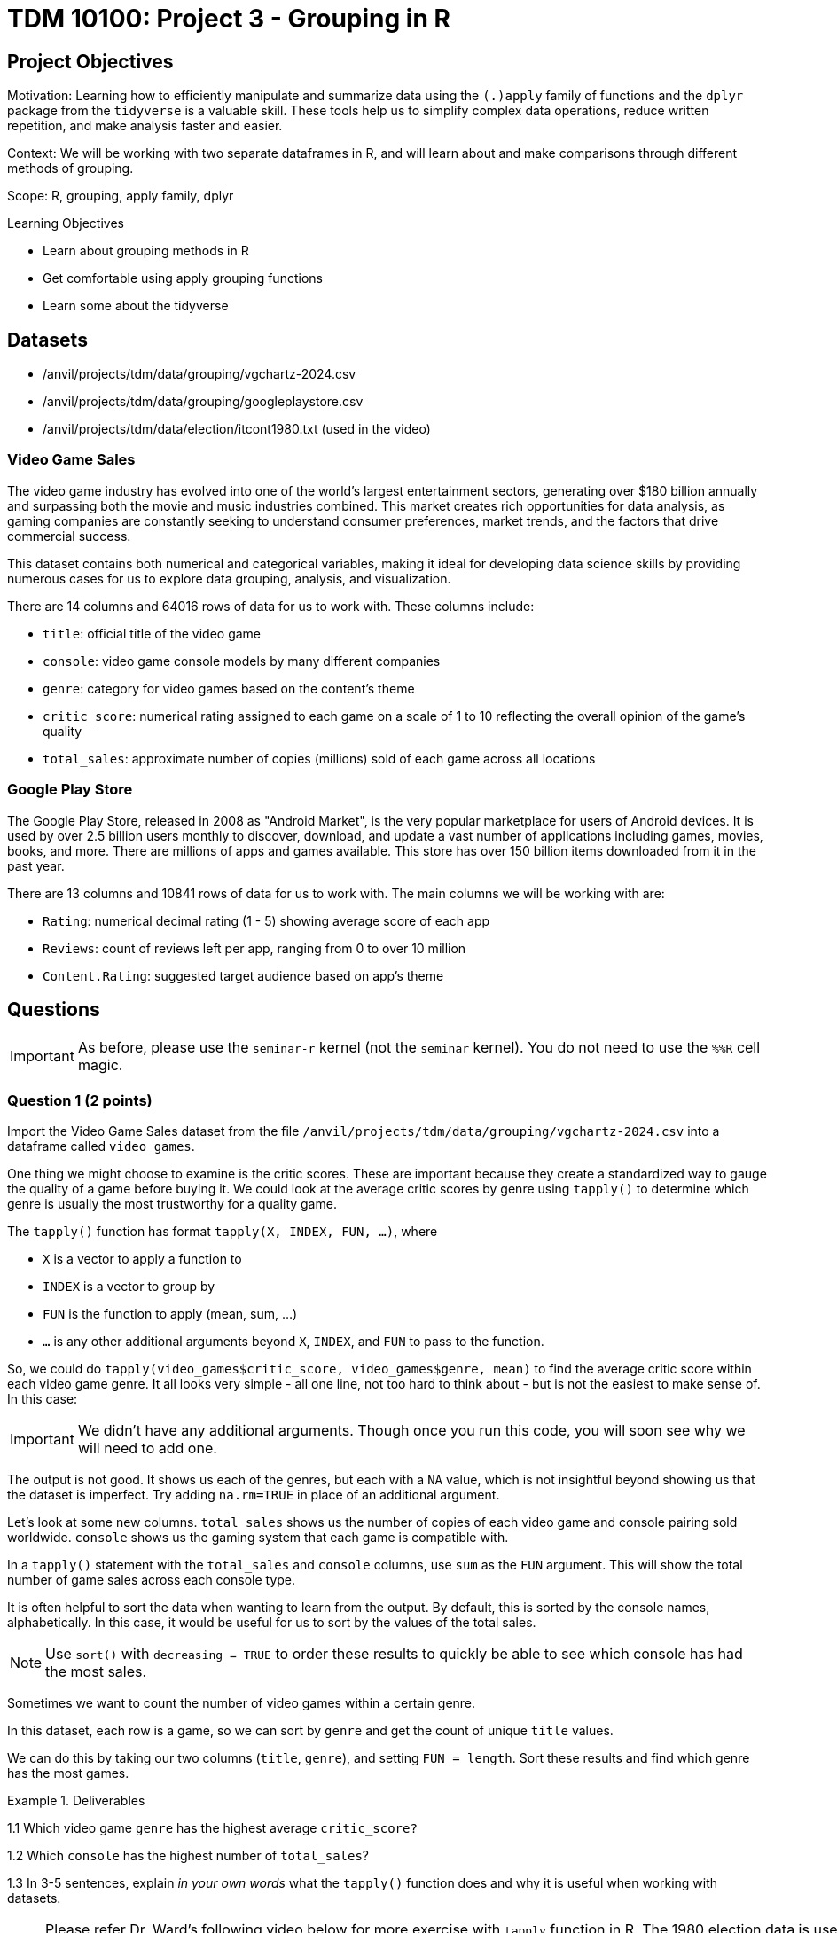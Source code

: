 = TDM 10100: Project 3 - Grouping in R

== Project Objectives

Motivation: Learning how to efficiently manipulate and summarize data using the `(.)apply` family of functions and the `dplyr` package from the `tidyverse` is a valuable skill. These tools help us to simplify complex data operations, reduce written repetition, and make analysis faster and easier.

Context: We will be working with two separate dataframes in R, and will learn about and make comparisons through different methods of grouping.

Scope: R, grouping, apply family, dplyr

.Learning Objectives
****
- Learn about grouping methods in R
- Get comfortable using apply grouping functions
- Learn some about the tidyverse 
****  

== Datasets
- /anvil/projects/tdm/data/grouping/vgchartz-2024.csv
- /anvil/projects/tdm/data/grouping/googleplaystore.csv
- /anvil/projects/tdm/data/election/itcont1980.txt (used in the video)


### Video Game Sales
The video game industry has evolved into one of the world's largest entertainment sectors, generating over $180 billion annually and surpassing both the movie and music industries combined. This market creates rich opportunities for data analysis, as gaming companies are constantly seeking to understand consumer preferences, market trends, and the factors that drive commercial success.
 
This dataset contains both numerical and categorical variables, making it ideal for developing data science skills by providing numerous cases for us to explore data grouping, analysis, and visualization. 

There are 14 columns and 64016 rows of data for us to work with. These columns include: 

- `title`: official title of the video game
- `console`: video game console models by many different companies
- `genre`: category for video games based on the content's theme
- `critic_score`: numerical rating assigned to each game on a scale of 1 to 10 reflecting the overall opinion of the game's quality
- `total_sales`: approximate number of copies (millions) sold of each game across all locations

### Google Play Store
The Google Play Store, released in 2008 as "Android Market", is the very popular marketplace for users of Android devices. It is used by over 2.5 billion users monthly to discover, download, and update a vast number of applications including games, movies, books, and more. There are millions of apps and games available. This store has over 150 billion items downloaded from it in the past year. 

There are 13 columns and 10841 rows of data for us to work with. The main columns we will be working with are: 

- `Rating`: numerical decimal rating (1 - 5) showing average score of each app
- `Reviews`: count of reviews left per app, ranging from 0 to over 10 million
- `Content.Rating`: suggested target audience based on app's theme

== Questions

[IMPORTANT]
====
As before, please use the `seminar-r` kernel (not the `seminar` kernel).  You do not need to use the `%%R` cell magic.
====

=== Question 1 (2 points)
Import the Video Game Sales dataset from the file `/anvil/projects/tdm/data/grouping/vgchartz-2024.csv` into a dataframe called `video_games`.

One thing we might choose to examine is the critic scores. These are important because they create a standardized way to gauge the quality of a game before buying it. We could look at the average critic scores by genre using `tapply()` to determine which genre is usually the most trustworthy for a quality game. 

The `tapply()` function has format `tapply(X, INDEX, FUN, ...)`, where 

- `X` is a vector to apply a function to
- `INDEX` is a vector to group by
- `FUN` is the function to apply (mean, sum, ...)
- `...` is any other additional arguments beyond `X`, `INDEX`, and `FUN` to pass to the function.

So, we could do `tapply(video_games$critic_score, video_games$genre, mean)` to find the average critic score within each video game genre. It all looks very simple - all one line, not too hard to think about - but is not the easiest to make sense of. In this case: 

[IMPORTANT]
====
We didn't have any additional arguments. Though once you run this code, you will soon see why we will need to add one.
====

The output is not good. It shows us each of the genres, but each with a `NA` value, which is not insightful beyond showing us that the dataset is imperfect. Try adding `na.rm=TRUE` in place of an additional argument. 

Let's look at some new columns. `total_sales` shows us the number of copies of each video game and console pairing sold worldwide. `console` shows us the gaming system that each game is compatible with.

In a `tapply()` statement with the `total_sales` and `console` columns, use `sum` as the `FUN` argument. This will show the total number of game sales across each console type. 

It is often helpful to sort the data when wanting to learn from the output. By default, this is sorted by the console names, alphabetically. In this case, it would be useful for us to sort by the values of the total sales. 

[NOTE]
====
Use `sort()` with `decreasing = TRUE` to order these results to quickly be able to see which console has had the most sales. 
====

Sometimes we want to count the number of video games within a certain genre.

In this dataset, each row is a game, so we can sort by `genre` and get the count of unique `title` values.

We can do this by taking our two columns (`title`, `genre`), and setting `FUN = length`. Sort these results and find which genre has the most games. 

.Deliverables
====
1.1 Which video game `genre` has the highest average `critic_score?`

1.2  Which `console` has the highest number of `total_sales`? 

1.3  In 3-5 sentences, explain _in your own words_ what the `tapply()` function does and why it is useful when working with datasets. 
====

[NOTE]
====
Please refer Dr. Ward's following video below for more exercise with `tapply` function in R. The 1980 election data is used in this video, and the `tapply` function is used to find the amount of money donated in each state.

This is the code to read the data:

[source, R]
----
library(data.table)
myDF <- fread("/anvil/projects/tdm/data/election/itcont1980.txt", quote="")
names(myDF) <- c("CMTE_ID", "AMNDT_IND", "RPT_TP", "TRANSACTION_PGI", "IMAGE_NUM", "TRANSACTION_TP", "ENTITY_TP", "NAME", "CITY", "STATE", "ZIP_CODE", "EMPLOYER", "OCCUPATION", "TRANSACTION_DT", "TRANSACTION_AMT", "OTHER_ID", "TRAN_ID", "FILE_NUM", "MEMO_CD", "MEMO_TEXT", "SUB_ID")
----

Let's take the money for the donations (in the `TRANSACTION_AMT` column), group the data according to the state (in the `STATE` column), and sum up the donation amounts:

`tapply(myDF$TRANSACTION_AMT, myDF$STATE, sum)`

++++
<iframe id="kaltura_player" src="https://cdnapisec.kaltura.com/p/983291/sp/98329100/embedIframeJs/uiconf_id/29134031/partner_id/983291?iframeembed=true&playerId=kaltura_player&entry_id=1_jcs0vwzq&flashvars[streamerType]=auto&amp;flashvars[localizationCode]=en&amp;flashvars[leadWithHTML5]=true&amp;flashvars[sideBarContainer.plugin]=true&amp;flashvars[sideBarContainer.position]=left&amp;flashvars[sideBarContainer.clickToClose]=true&amp;flashvars[chapters.plugin]=true&amp;flashvars[chapters.layout]=vertical&amp;flashvars[chapters.thumbnailRotator]=false&amp;flashvars[streamSelector.plugin]=true&amp;flashvars[EmbedPlayer.SpinnerTarget]=videoHolder&amp;flashvars[dualScreen.plugin]=true&amp;flashvars[Kaltura.addCrossoriginToIframe]=true&amp;&wid=1_aheik41m" allowfullscreen webkitallowfullscreen mozAllowFullScreen allow="autoplay *; fullscreen *; encrypted-media *" sandbox="allow-downloads allow-forms allow-same-origin allow-scripts allow-top-navigation allow-pointer-lock allow-popups allow-modals allow-orientation-lock allow-popups-to-escape-sandbox allow-presentation allow-top-navigation-by-user-activation" frameborder="0" title="TDM 10100 Project 13 Question 1"></iframe>
++++

====

=== Question 2 (2 points)
In 1.1, we found the average critic score sorted by genre by running `tapply(video_games$critic_score, video_games$genre, mean, na.rm=TRUE)`. While R's apply family of functions is really great for grouping data, it can get hard to read very quickly.

Sometimes it is useful to have another set of tools we can use for data analysis:

`dplyr` is an R package that is useful when you want to easily work with dataframes. It is a part of the `tidyverse`, a collection of packages that focus on making data analysis simpler and more readable. It provides clear, readable, and efficient tools for common data tasks like:

- Sorting data
- Summarizing groups
- Creating new columns
- Filtering rows

We start by loading the `dplyr` library: +
[source,R]
----
library(dplyr)
----

The first step when using `dplyr` is to define what data we are working with. We will put `video_games` in a clean cell, followed by our piping `%>%`, such as

[source,R]
----
video_games %>% 
    the rest of your code...
----


[WARNING]
====
In `dplyr`, the `%>%` (pipe) operator is used to chain together multiple functions. It should typically be placed at the end of a line to indicate that the next function will continue processing the output.
====

Then, Group the video game data by the `genre` column.

[source,R]
----
video_games %>%
  group_by(genre) 
----


[NOTE]
====
Any lines following that first line where the dataframe was declared are usually begun after a tabulated indentation. This helps us to understand that all of these manipulating functions are working within the same base dataframe (and are going into the same variable definition (when applicable)).
====

If we ran this code in its current state, the system would try to print out every single line of the dataset, and it would look the same as it did originally. Why? The data has been grouped at this point, so R knows the data is split into groups, but no calculations have been done yet. 

Now we want to get back to the `critic_scores` we were sorting into the `genre` groups in question 1.1. Our next task is to summarize the data. We want to find the average `critic_score` by `genre`, so now we want to calculate those average scores, and display the output sorted by `genre`. 

[HINT]
====
Learn about `summarize()` https://www.r-bloggers.com/2022/06/how-to-group-and-summarize-data-in-r/[here]. Assign the average `critic_score` (removing NAs) to a new variable called `avg_critic_score`.
====

[source,R]
----
video_games %>%
  group_by(genre) %>%
  summarize(YOUR CODE COMES HERE))
----

What will this look like when we run it all together? We will see two columns, `genre`, and `avg_critic_score`. There are twenty genres, so there will be twenty rows. Each row of `avg_critic_score` will be the average critic score for the corresponding genre. 

We can see that the output is sorted by the alphabetically-ordered `genre` column. What if we wanted to sort by the score values?

.Deliverables
====
2.1 Table displaying average `critic_scores` grouped by `genre` using dplyr +
2.2 Some key differences you have noticed so far between `tapply()` and `dplyr`. (At least 2 examples) +
2.3 Which method (`tapply()` or `dplyr`) do you prefer so far? Why? (2-3 sentences)
====

=== Question 3 (2 points)
Before, we found the average counts. We are now going to look at finding the sums of values when grouping data. This is useful when we want to find which video game console has the most total game sales, or how many unique titles total there are per genre.

We now have just a little practice using `group_by()` and `summarize()` from the `dplyr` library. These are still very new topics to us.

To start, let's create a copy of the code we just made in Question 2. BUT we will now group by the `console` column, and we will summarize these groups using `sum()` (in place of `mean()`) on the `total_sales` column. DO NOT run this new code just yet. We will first save it as the variable `console_sales`, and then print just the first few lines to see what the data looks like. to save your output to an object, you can use assign sign as follows:

[source,R]
----
console_sales <- video_games %>%
  group_by(console) %>%
  THE REST OF THE CODE COMES HERE
----

This grouping shows us the total number of video game sales across each console type. But the results are not sorted. What if we wanted to easily find the console with the most sales? +
We can use `arrange()`: 

`arrange()` is a function used to sort rows in a dataframe based on the values in one or more columns. By default, this will give results in ascending order (lowest to highest) based on the values in the column we're sorting.  

[NOTE]
====
We will want to see which consoles had high or low sales. If we want to easily access the highest values, we could look at the `tail()`, or we could use `desc()` to sort in descending order, and look at the `head()` of this output. DO NOT print everything out. Make sure to just view a few rows at a time (use `n=20` to get a good sized list of these results). This will be enough to get an understanding of what consoles seem to have a lot of video game sales versus those that don't. 
====

What if we wanted to find how many video games are in each genre in this dataset? Each row in the dataset represents one video game. But there isn't a dedicated column that counts the games that we can pair with the `genre` column to do this grouping. This is OK.

There is a function in `dplyr` called `n()` that counts how many rows fall into each group defined by `group_by()`. It is very useful for when we want to get the counts of the occurrences of values within a group. 

Using `group_by()`, `summarize()`, `arrange()`, and `n()` from dplyr, we will find the count of how many games have been made in each genre. 
The first instinct here may be to run something like:

[source,R]
----
genre_title_counts <- video_games %>% \
    group_by(genre) %>%\
    summarize(total_titles = sum(title, na.rm=TRUE)) %>%\
    arrange(desc(total_titles)) 

head(genre_title_counts)
----
...Coding it so we will group by genre, get the sum of the titles, and arrange these results to show which title had the highest sum. 
    
BUT this will not work! Why? The `title` column is made of text values, and `sum()` only works with numeric data. You can't add the names of games together like numbers! 

### What actually works
We will need to replace what `total_titles` is equal to. Try using `n()`. +
[HINT]
====
Read about using `n()` https://www.statology.org/n-function-in-r/[here]. 
====
Our end code will read like: 

- Group by genre
- Use `n()` to count how many rows (games) are in each group
- `arrange(desc(...))` to sort the groups from most to least rows

.Deliverables
====
3.1 Which console had the most total sales? +
3.2 Which genre had the least title counts? +
3.3 Create another summarized grouping between two columns. 
====

=== Question 4 (2 points)
We are going to be calculating the values of each `Rating` divided by the `Reviews` for each video game. This will help to normalize the scoring values by combining popularity with quality, which allows us to compare each video game fairly, regardless of number of reviews.

Read in the Google Play Store dataset: `/anvil/projects/tdm/data/grouping/googleplaystore.csv` into a dataframe called `app_store`.

To start, checkout the `Rating` and `Reviews` columns of `app_store`. Each app in the Google Play Store has a rating (0-5). This is not the best way to judge an app’s quality, since:

-   Apps with high ratings but few reviews have a larger value,
-   Apps with many reviews and even the same rating will have a smaller value.

Finding the rating per review will help us detect under-reviewed apps that have high ratings but a lower vote count. Ideally, we would use these two columns (`Rating` and `Reviews`) to find out how each app was rated by each review it got.

### Cleaning the data
This calculation of rating-per-review that we want to make is numerical, but looking at the classes of these columns shows that the `Reviews` column is full of character data rather than numeric values.

We can’t go through and look at each unique value in the `Reviews` column because there are hundreds of different values, and getting a table output of this would not be good. In an ideal world, this column would be numeric and contain only 0-9 characters. But real-world data is always messy. It is extremely likely that this column contains values like "1,234", "Free", or NA values, with the "," and letter characters that cannot be easily converted. We do not know for sure what is causing the issue.

[NOTE]
====
There is a function in R called `gsub` that is used for replacement operations. The function takes an input and substitutes it against any specified values. Here, we will use it to replace any “,” (commas) with “” (nothing) in the `Reviews` column.
====

Save the `gsub` function as a new column `Clean_Reviews`. It should be a copy of the `Reviews` column, minus any commas.

We still have yet to change the class of the review data. Use `as.numeric` to convert every entry in the `Clean_Reviews` column to numeric data. There is a warning about NAs being introduced by coercion. Why didn’t this cleaning work? It did. The column now contains numeric data when we check the class. But there is still something causing an issue.

In this case, it is that we have not removed all of the problematic values just by removing all the commas. Run `app_store[is.na(app_store$Numeric_Reviews) & !is.na(app_store$Reviews), "Reviews"]`. This will go through the `app_store` dataset and find what values are causing a problem in the new `Numeric_Reviews` numeric column, AND (&) what values are *not* causing a problem in the `Reviews` character column. In the instances where both these columns have a value selected from the same row, the "Reviews" at the end of this line says to select the good value from the `Reviews` column.

Running this will tell us the value(s) in the column that is causing the warning message to appear.

Now that we know a bit about reshaping datasets, we will learn how to use `mutate()` and `filter()` from the `dplyr` library to do this same task.

Go to https://dplyr.tidyverse.org/reference/mutate.html[this page] to read more about the `mutate()` function.

[WARNING]
====
It is OK to use AI for researching topics and asking for further explanation of something. Just be 100% certain your usage stays following the guidelines https://the-examples-book.com/projects/fall2025/syllabus#guidance-on-generative-ai[here]
====

In this case, we will use `mutate()` to create new columns in the dataset. _This will act the same as where we created the `Clean_Reviews` and `Numeric_Reviews` columns._

Build a `mutate()` statement that uses `gsub` and `as.numeric`. 
If you reuse the column names `Clean_Reviews` and `Numeric_Reviews`, it will overwrite your pre-existing columns - this is OK if you want two new columns instead of four.

[NOTE]
====
The lines in `mutate()` are similar to the `gsub` and `as.numeric` lines from before, but now they will have the `dplyr` piping format and be wrapped within the `mutate()` function. Save this as `app_store_cleaned` and view just the `head()`.
====

Another useful function is `filter()`. Make sure you learn about this on your own enough to build a `filter()` function to go through the `Numeric_Reviews` and `Reviews` columns and filter as we did in basic R. This will look like:

[source,R]
----
app_store_cleaned %>%
    filter([part 1], [part 2])
----

Your code should read as "In `app_store_cleaned`, filter for where `Numeric_Reviews` is NA and where `Reviews` is not NA, and select the `Reviews`/non-NA value of the two". We will still get that one `3.0M` value as the result.

To finally remove that bothersome value, add `filter(!is.na(Numeric_Reviews))` after the `mutate()` function when creating `app_store_cleaned`. There is still a warning, but re-running the check for problematic values / `filter()` line will show no values creating a problem.

[NOTE]
====
If there are errors in your code or the value persists after you believe it should have been removed, try checking that you have all of your piping in place and correct.
====

Now with both the `Rating` and `Numeric_Reviews` columns, find the rating-to-review ratio. Use `mutate()` to create a new column called rating_per_review in `app_store_cleaned` that contains the `Rating` per `Numeric_Reviews` (how well an app is rated for each review it gets). Save this back into the `app_store_cleaned` dataframe.

.Deliverables
====
4.1 Create `Numeric_Reviews` using basic R +
4.2 Create `Numeric_Reviews` using `dplyr` and remove `3.0M` value +
4.3 Display head of `rating_per_review` column
====

=== Question 5 (2 points)
The `apply()` family of functions in R provides efficient ways to work through data structures and apply functions to them. We already have some practice using `tapply()` earlier in this project. In this question, we will begin working with some of the other functions to gain more experience using this family of functions in basic R. We will continue working with the Google Play Store dataset (either reread in or continued with changes from Question 4).

In the dataset, there is a column called `Content.Rating`. This column contains 7 types of rating based on target audience for each game - which we can find using `unique()`:

- `Everyone`
- `Teen`
- `Everyone 10+`
- `Mature 17+`
- `Adults only 18+`
- `Unrated`
- `''` (empty entries)

[IMPORTANT]
==== 
There are only 6 types in app_store_cleaned - the '' (empty values) being removed. 
====

[NOTE]
====
It is good to check how many unique values there are before printing them all out. In this case, it was fine because there were 7, but in the future when looking for the unique values, it is useful to use the form `length(unique(df$[column_name]))` first. 
====

In cases where there are a lot of unique values, it can happen that there are two values that are actually the same but were entered differently in a case-specific environment (such as `everyone` vs `Everyone` vs `EVERYONE`). This common error can be fixed by setting all the text to capital letters. While it isn't needed with this column, we can still apply this technique to these values as a learning case. 

`lapply()` stands for "list apply". It applies a function to each element of a list, and returns a new list, where each element is the result of applying that function. 

Within `lapply()`, there is a function called `toupper` which will convert all of the characters to uppercase. Try using `toupper` in `lapply()` to convert the `Content.Rating` column to all capital letters. Save this as a new column in your dataframe and compare the changes. 

Another thing we might want to look at is the class of each column in the dataframe. We can easily use `class()` to find one or two, but what about for every column in the dataframe? 

`sapply()` is very similar to `lapply()`. Either will work just fine here for finding the classes. Read about and compare their differences. `lapply()` will output a list, while `sapply()` will give the best possible return type. 

Returning to the `Content.Rating` column, we can make another comparison. Using `nchar`, we can get outputs telling us how many characters are in each output line of the column. Try using this in both `lapply()` and `sapply()`.

[NOTE]
====
We will run these each with a `head(..., n=30)` to just output the first 30 rows  of each line. While it is possible to output all 10,000+ rows here, it is not the best practice and could easily slow things down. You can change the `'n='` value from 30, but keep away from anything near 10,000. 
====

[NOTE]
====
The function `nchar` is used to count the number of characters in a string or character vector. In our tests, we can see that the results are stating how many characters are in each row in the `Content.Rating` column. 
====

.Deliverables
====
5.1 Find the class of each column of the dataframe using two methods +
5.2 Display the number of characters per row in `Content.Rating` using two methods +
5.3 Explain a bit about another function from the apply family (3-4 sentences)
====

== Submitting your Work

Once you have completed the questions, save your Jupyter notebook. You can then download the notebook and submit it to Gradescope.

.Items to submit
====
- firstname_lastname_project[].ipynb
====

[WARNING]
====
You _must_ double check your `.ipynb` after submitting it in gradescope. A _very_ common mistake is to assume that your `.ipynb` file has been rendered properly and contains your code, markdown, and code output even though it may not. **Please** take the time to double check your work. See https://the-examples-book.com/projects/submissions[here] for instructions on how to double check this.

You **will not** receive full credit if your `.ipynb` file does not contain all of the information you expect it to, or if it does not render properly in Gradescope. Please ask a TA if you need help with this.
====

